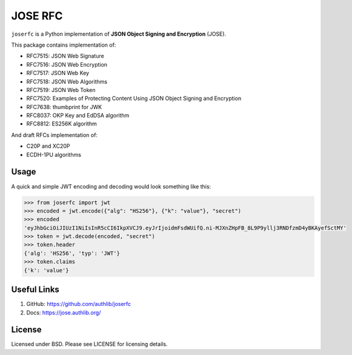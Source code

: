 JOSE RFC
========

``joserfc`` is a Python implementation of **JSON Object Signing and Encryption** (JOSE).

This package contains implementation of:

- RFC7515: JSON Web Signature
- RFC7516: JSON Web Encryption
- RFC7517: JSON Web Key
- RFC7518: JSON Web Algorithms
- RFC7519: JSON Web Token
- RFC7520: Examples of Protecting Content Using JSON Object Signing and Encryption
- RFC7638: thumbprint for JWK
- RFC8037: OKP Key and EdDSA algorithm
- RFC8812: ES256K algorithm

And draft RFCs implementation of:

- C20P and XC20P
- ECDH-1PU algorithms

Usage
-----

A quick and simple JWT encoding and decoding would look something like this:

.. code-block:: python

    >>> from joserfc import jwt
    >>> encoded = jwt.encode({"alg": "HS256"}, {"k": "value"}, "secret")
    >>> encoded
    'eyJhbGciOiJIUzI1NiIsInR5cCI6IkpXVCJ9.eyJrIjoidmFsdWUifQ.ni-MJXnZHpFB_8L9P9yllj3RNDfzmD4yBKAyefSctMY'
    >>> token = jwt.decode(encoded, "secret")
    >>> token.header
    {'alg': 'HS256', 'typ': 'JWT'}
    >>> token.claims
    {'k': 'value'}

Useful Links
------------

1. GitHub: https://github.com/authlib/joserfc
2. Docs: https://jose.authlib.org/


License
-------

Licensed under BSD. Please see LICENSE for licensing details.
